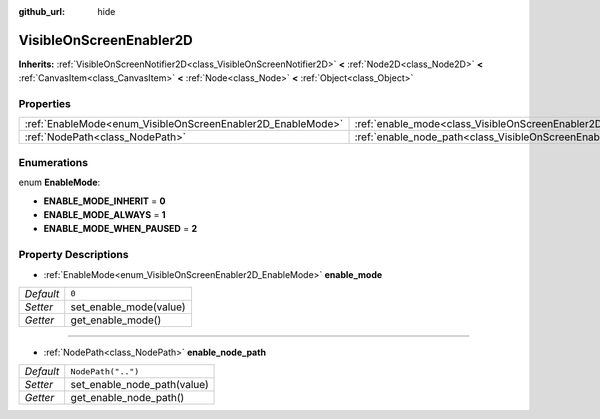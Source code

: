 :github_url: hide

.. Generated automatically by doc/tools/makerst.py in Godot's source tree.
.. DO NOT EDIT THIS FILE, but the VisibleOnScreenEnabler2D.xml source instead.
.. The source is found in doc/classes or modules/<name>/doc_classes.

.. _class_VisibleOnScreenEnabler2D:

VisibleOnScreenEnabler2D
========================

**Inherits:** :ref:`VisibleOnScreenNotifier2D<class_VisibleOnScreenNotifier2D>` **<** :ref:`Node2D<class_Node2D>` **<** :ref:`CanvasItem<class_CanvasItem>` **<** :ref:`Node<class_Node>` **<** :ref:`Object<class_Object>`



Properties
----------

+-------------------------------------------------------------+-----------------------------------------------------------------------------------+--------------------+
| :ref:`EnableMode<enum_VisibleOnScreenEnabler2D_EnableMode>` | :ref:`enable_mode<class_VisibleOnScreenEnabler2D_property_enable_mode>`           | ``0``              |
+-------------------------------------------------------------+-----------------------------------------------------------------------------------+--------------------+
| :ref:`NodePath<class_NodePath>`                             | :ref:`enable_node_path<class_VisibleOnScreenEnabler2D_property_enable_node_path>` | ``NodePath("..")`` |
+-------------------------------------------------------------+-----------------------------------------------------------------------------------+--------------------+

Enumerations
------------

.. _enum_VisibleOnScreenEnabler2D_EnableMode:

.. _class_VisibleOnScreenEnabler2D_constant_ENABLE_MODE_INHERIT:

.. _class_VisibleOnScreenEnabler2D_constant_ENABLE_MODE_ALWAYS:

.. _class_VisibleOnScreenEnabler2D_constant_ENABLE_MODE_WHEN_PAUSED:

enum **EnableMode**:

- **ENABLE_MODE_INHERIT** = **0**

- **ENABLE_MODE_ALWAYS** = **1**

- **ENABLE_MODE_WHEN_PAUSED** = **2**

Property Descriptions
---------------------

.. _class_VisibleOnScreenEnabler2D_property_enable_mode:

- :ref:`EnableMode<enum_VisibleOnScreenEnabler2D_EnableMode>` **enable_mode**

+-----------+------------------------+
| *Default* | ``0``                  |
+-----------+------------------------+
| *Setter*  | set_enable_mode(value) |
+-----------+------------------------+
| *Getter*  | get_enable_mode()      |
+-----------+------------------------+

----

.. _class_VisibleOnScreenEnabler2D_property_enable_node_path:

- :ref:`NodePath<class_NodePath>` **enable_node_path**

+-----------+-----------------------------+
| *Default* | ``NodePath("..")``          |
+-----------+-----------------------------+
| *Setter*  | set_enable_node_path(value) |
+-----------+-----------------------------+
| *Getter*  | get_enable_node_path()      |
+-----------+-----------------------------+

.. |virtual| replace:: :abbr:`virtual (This method should typically be overridden by the user to have any effect.)`
.. |const| replace:: :abbr:`const (This method has no side effects. It doesn't modify any of the instance's member variables.)`
.. |vararg| replace:: :abbr:`vararg (This method accepts any number of arguments after the ones described here.)`
.. |constructor| replace:: :abbr:`constructor (This method is used to construct a type.)`
.. |operator| replace:: :abbr:`operator (This method describes a valid operator to use with this type as left-hand operand.)`
